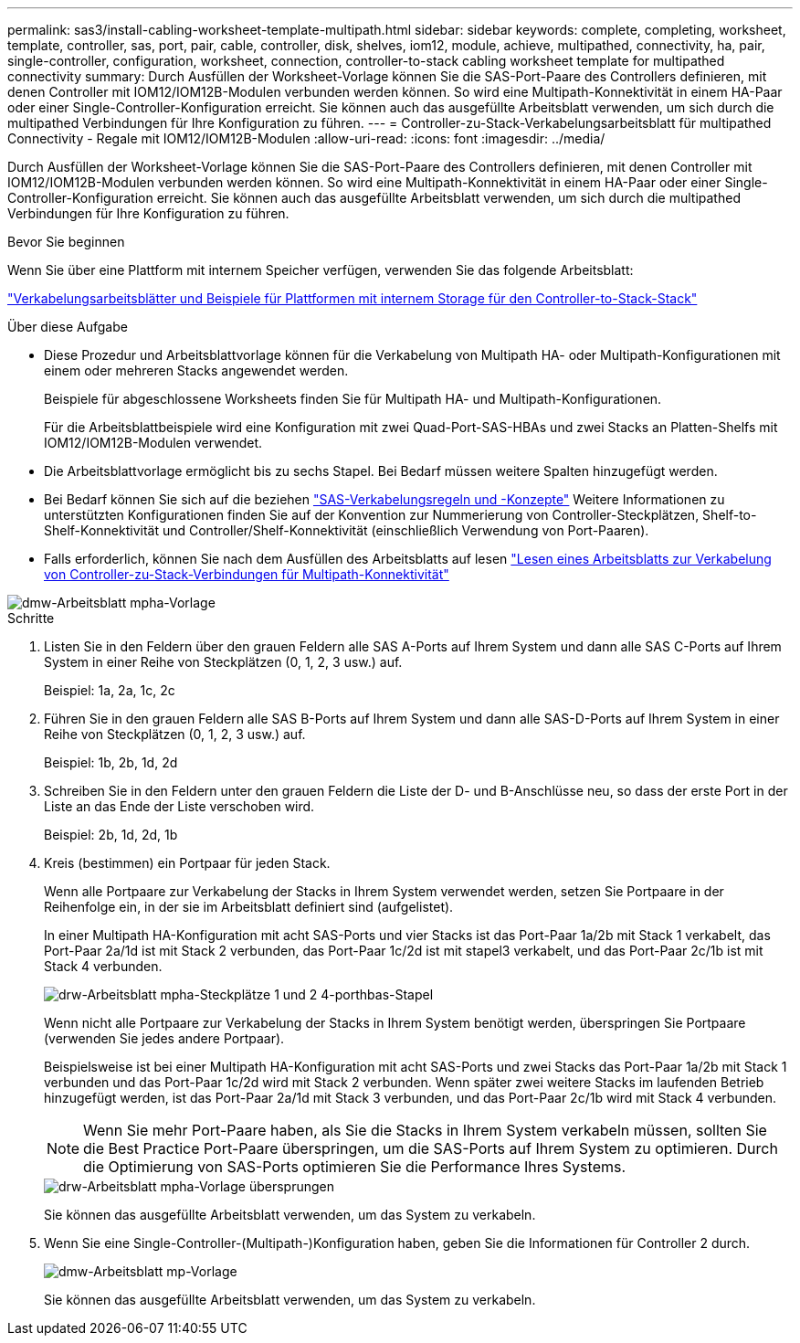 ---
permalink: sas3/install-cabling-worksheet-template-multipath.html 
sidebar: sidebar 
keywords: complete, completing, worksheet, template, controller, sas, port, pair, cable, controller, disk, shelves, iom12, module, achieve, multipathed, connectivity, ha, pair, single-controller, configuration, worksheet, connection, controller-to-stack cabling worksheet template for multipathed connectivity 
summary: Durch Ausfüllen der Worksheet-Vorlage können Sie die SAS-Port-Paare des Controllers definieren, mit denen Controller mit IOM12/IOM12B-Modulen verbunden werden können. So wird eine Multipath-Konnektivität in einem HA-Paar oder einer Single-Controller-Konfiguration erreicht. Sie können auch das ausgefüllte Arbeitsblatt verwenden, um sich durch die multipathed Verbindungen für Ihre Konfiguration zu führen. 
---
= Controller-zu-Stack-Verkabelungsarbeitsblatt für multipathed Connectivity - Regale mit IOM12/IOM12B-Modulen
:allow-uri-read: 
:icons: font
:imagesdir: ../media/


[role="lead"]
Durch Ausfüllen der Worksheet-Vorlage können Sie die SAS-Port-Paare des Controllers definieren, mit denen Controller mit IOM12/IOM12B-Modulen verbunden werden können. So wird eine Multipath-Konnektivität in einem HA-Paar oder einer Single-Controller-Konfiguration erreicht. Sie können auch das ausgefüllte Arbeitsblatt verwenden, um sich durch die multipathed Verbindungen für Ihre Konfiguration zu führen.

.Bevor Sie beginnen
Wenn Sie über eine Plattform mit internem Speicher verfügen, verwenden Sie das folgende Arbeitsblatt:

link:install-cabling-worksheets-examples-fas2600.html["Verkabelungsarbeitsblätter und Beispiele für Plattformen mit internem Storage für den Controller-to-Stack-Stack"]

.Über diese Aufgabe
* Diese Prozedur und Arbeitsblattvorlage können für die Verkabelung von Multipath HA- oder Multipath-Konfigurationen mit einem oder mehreren Stacks angewendet werden.
+
Beispiele für abgeschlossene Worksheets finden Sie für Multipath HA- und Multipath-Konfigurationen.

+
Für die Arbeitsblattbeispiele wird eine Konfiguration mit zwei Quad-Port-SAS-HBAs und zwei Stacks an Platten-Shelfs mit IOM12/IOM12B-Modulen verwendet.

* Die Arbeitsblattvorlage ermöglicht bis zu sechs Stapel. Bei Bedarf müssen weitere Spalten hinzugefügt werden.
* Bei Bedarf können Sie sich auf die beziehen link:install-cabling-rules.html["SAS-Verkabelungsregeln und -Konzepte"] Weitere Informationen zu unterstützten Konfigurationen finden Sie auf der Konvention zur Nummerierung von Controller-Steckplätzen, Shelf-to-Shelf-Konnektivität und Controller/Shelf-Konnektivität (einschließlich Verwendung von Port-Paaren).
* Falls erforderlich, können Sie nach dem Ausfüllen des Arbeitsblatts auf lesen link:install-cabling-worksheets-how-to-read-multipath.html["Lesen eines Arbeitsblatts zur Verkabelung von Controller-zu-Stack-Verbindungen für Multipath-Konnektivität"]


image::../media/drw_worksheet_mpha_template.gif[dmw-Arbeitsblatt mpha-Vorlage]

.Schritte
. Listen Sie in den Feldern über den grauen Feldern alle SAS A-Ports auf Ihrem System und dann alle SAS C-Ports auf Ihrem System in einer Reihe von Steckplätzen (0, 1, 2, 3 usw.) auf.
+
Beispiel: 1a, 2a, 1c, 2c

. Führen Sie in den grauen Feldern alle SAS B-Ports auf Ihrem System und dann alle SAS-D-Ports auf Ihrem System in einer Reihe von Steckplätzen (0, 1, 2, 3 usw.) auf.
+
Beispiel: 1b, 2b, 1d, 2d

. Schreiben Sie in den Feldern unter den grauen Feldern die Liste der D- und B-Anschlüsse neu, so dass der erste Port in der Liste an das Ende der Liste verschoben wird.
+
Beispiel: 2b, 1d, 2d, 1b

. Kreis (bestimmen) ein Portpaar für jeden Stack.
+
Wenn alle Portpaare zur Verkabelung der Stacks in Ihrem System verwendet werden, setzen Sie Portpaare in der Reihenfolge ein, in der sie im Arbeitsblatt definiert sind (aufgelistet).

+
In einer Multipath HA-Konfiguration mit acht SAS-Ports und vier Stacks ist das Port-Paar 1a/2b mit Stack 1 verkabelt, das Port-Paar 2a/1d ist mit Stack 2 verbunden, das Port-Paar 1c/2d ist mit stapel3 verkabelt, und das Port-Paar 2c/1b ist mit Stack 4 verbunden.

+
image::../media/drw_worksheet_mpha_slots_1_and_2_two_4porthbas_two_stacks.gif[drw-Arbeitsblatt mpha-Steckplätze 1 und 2 4-porthbas-Stapel]

+
Wenn nicht alle Portpaare zur Verkabelung der Stacks in Ihrem System benötigt werden, überspringen Sie Portpaare (verwenden Sie jedes andere Portpaar).

+
Beispielsweise ist bei einer Multipath HA-Konfiguration mit acht SAS-Ports und zwei Stacks das Port-Paar 1a/2b mit Stack 1 verbunden und das Port-Paar 1c/2d wird mit Stack 2 verbunden. Wenn später zwei weitere Stacks im laufenden Betrieb hinzugefügt werden, ist das Port-Paar 2a/1d mit Stack 3 verbunden, und das Port-Paar 2c/1b wird mit Stack 4 verbunden.

+

NOTE: Wenn Sie mehr Port-Paare haben, als Sie die Stacks in Ihrem System verkabeln müssen, sollten Sie die Best Practice Port-Paare überspringen, um die SAS-Ports auf Ihrem System zu optimieren. Durch die Optimierung von SAS-Ports optimieren Sie die Performance Ihres Systems.

+
image::../media/drw_worksheet_mpha_skipped_template.gif[drw-Arbeitsblatt mpha-Vorlage übersprungen]

+
Sie können das ausgefüllte Arbeitsblatt verwenden, um das System zu verkabeln.

. Wenn Sie eine Single-Controller-(Multipath-)Konfiguration haben, geben Sie die Informationen für Controller 2 durch.
+
image::../media/drw_worksheet_mp_template.gif[dmw-Arbeitsblatt mp-Vorlage]

+
Sie können das ausgefüllte Arbeitsblatt verwenden, um das System zu verkabeln.


